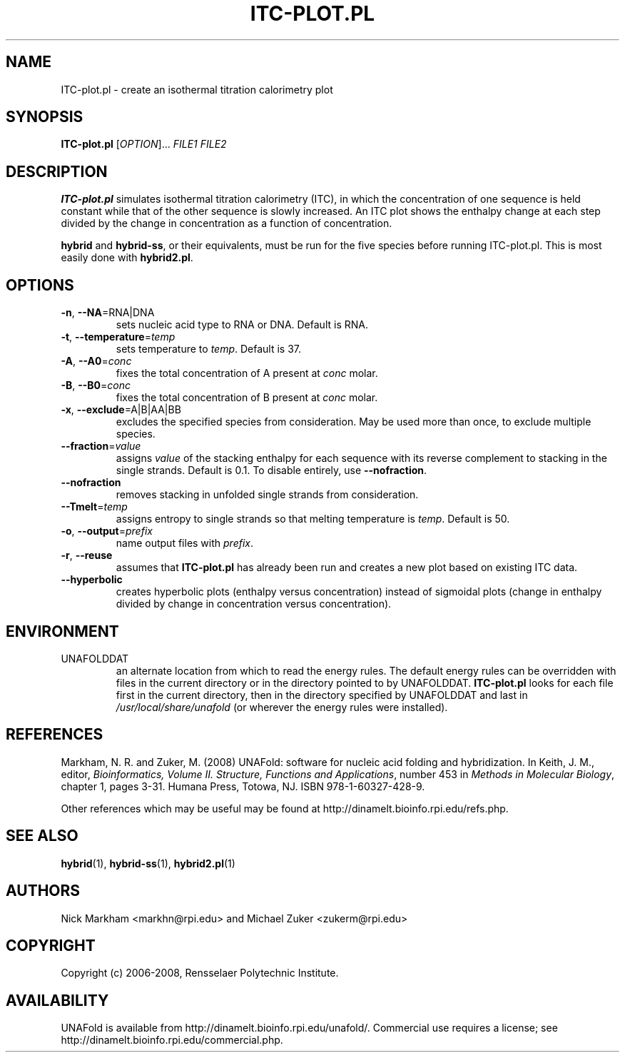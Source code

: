 .TH ITC-PLOT.PL 1 "February 2008" "UNAFold 3.6" "User Commands"
.SH NAME
ITC-plot.pl \- create an isothermal titration calorimetry plot
.SH SYNOPSIS
.B ITC-plot.pl
.RI [ OPTION ]...
.I FILE1 FILE2
.SH DESCRIPTION
\fBITC-plot.pl\fR simulates isothermal titration calorimetry (ITC), in which the concentration of one sequence is held constant while that of the other sequence is slowly increased.  An ITC plot shows the enthalpy change at each step divided by the change in concentration as a function of concentration.
.P
\fBhybrid\fR and \fBhybrid-ss\fR, or their equivalents, must be run for the five species before running ITC-plot.pl.  This is most easily done with \fBhybrid2.pl\fR.
.SH OPTIONS
.TP
.BR -n ", " --NA =RNA|DNA
sets nucleic acid type to RNA or DNA.  Default is RNA.
.TP
.BR -t ", " --temperature =\fItemp
sets temperature to \fItemp\fR.  Default is 37.
.TP
.BR -A ", " --A0 =\fIconc
fixes the total concentration of A present at \fIconc\fR molar.
.TP
.BR -B ", " --B0 =\fIconc
fixes the total concentration of B present at \fIconc\fR molar.
.TP
.BR -x ", " --exclude =A|B|AA|BB
excludes the specified species from consideration.  May be used more than once, to exclude multiple species.
.TP
.BR --fraction =\fIvalue
assigns \fIvalue\fR of the stacking enthalpy for each sequence with its reverse complement to stacking in the single strands.  Default is 0.1.  To disable entirely, use \fB--nofraction\fR.
.TP
.B --nofraction
removes stacking in unfolded single strands from consideration.
.TP
.BR --Tmelt =\fItemp
assigns entropy to single strands so that melting temperature is \fItemp\fR.  Default is 50.
.TP
.BR -o ", " --output =\fIprefix
name output files with \fIprefix\fR.
.TP
.BR -r ", " --reuse
assumes that \fBITC-plot.pl\fR has already been run and creates a new plot based on existing ITC data.
.TP
.B --hyperbolic
creates hyperbolic plots (enthalpy versus concentration) instead of sigmoidal plots (change in enthalpy divided by change in concentration versus concentration).
.SH ENVIRONMENT
.IP UNAFOLDDAT
an alternate location from which to read the energy rules.  The default energy rules can be overridden with files in the current directory or in the directory pointed to by UNAFOLDDAT.  \fBITC-plot.pl\fR looks for each file first in the current directory, then in the directory specified by UNAFOLDDAT and last in \fI/usr/local/share/unafold\fR (or wherever the energy rules were installed).
.SH REFERENCES
Markham, N. R. and Zuker, M. (2008) UNAFold: software for nucleic acid folding and hybridization.  In Keith, J. M., editor, \fIBioinformatics, Volume II.  Structure, Functions and Applications\fR, number 453 in \fIMethods in Molecular Biology\fR, chapter 1, pages 3-31.  Humana Press, Totowa, NJ.  ISBN 978-1-60327-428-9.
.P
Other references which may be useful may be found at http://dinamelt.bioinfo.rpi.edu/refs.php.
.SH "SEE ALSO"
.BR hybrid (1),
.BR hybrid-ss (1),
.BR hybrid2.pl (1)
.SH AUTHORS
Nick Markham <markhn@rpi.edu> and Michael Zuker <zukerm@rpi.edu>
.SH COPYRIGHT
Copyright (c) 2006-2008, Rensselaer Polytechnic Institute.
.SH AVAILABILITY
UNAFold is available from http://dinamelt.bioinfo.rpi.edu/unafold/.  Commercial use requires a license; see http://dinamelt.bioinfo.rpi.edu/commercial.php.

